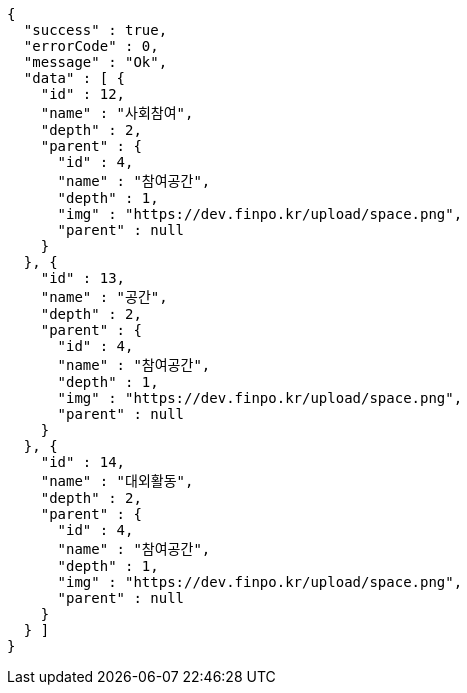 [source,options="nowrap"]
----
{
  "success" : true,
  "errorCode" : 0,
  "message" : "Ok",
  "data" : [ {
    "id" : 12,
    "name" : "사회참여",
    "depth" : 2,
    "parent" : {
      "id" : 4,
      "name" : "참여공간",
      "depth" : 1,
      "img" : "https://dev.finpo.kr/upload/space.png",
      "parent" : null
    }
  }, {
    "id" : 13,
    "name" : "공간",
    "depth" : 2,
    "parent" : {
      "id" : 4,
      "name" : "참여공간",
      "depth" : 1,
      "img" : "https://dev.finpo.kr/upload/space.png",
      "parent" : null
    }
  }, {
    "id" : 14,
    "name" : "대외활동",
    "depth" : 2,
    "parent" : {
      "id" : 4,
      "name" : "참여공간",
      "depth" : 1,
      "img" : "https://dev.finpo.kr/upload/space.png",
      "parent" : null
    }
  } ]
}
----